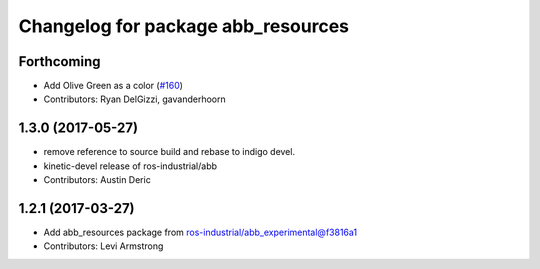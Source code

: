 ^^^^^^^^^^^^^^^^^^^^^^^^^^^^^^^^^^^
Changelog for package abb_resources
^^^^^^^^^^^^^^^^^^^^^^^^^^^^^^^^^^^

Forthcoming
-----------
* Add Olive Green as a color (`#160 <https://github.com/ros-industrial/abb/issues/160>`_)
* Contributors: Ryan DelGizzi, gavanderhoorn

1.3.0 (2017-05-27)
------------------
* remove reference to source build and rebase to indigo devel.
* kinetic-devel release of ros-industrial/abb
* Contributors: Austin Deric

1.2.1 (2017-03-27)
------------------
* Add abb_resources package from ros-industrial/abb_experimental@f3816a1
* Contributors: Levi Armstrong
